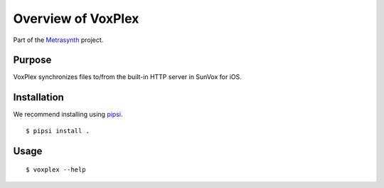 Overview of VoxPlex
===================

..  start-badges

|buildstatus| |docs|

.. |buildstatus| image:: https://img.shields.io/travis/metrasynth/voxplex.svg?style=flat
    :alt: build status
    :scale: 100%
    :target: https://travis-ci.org/metrasynth/voxplex

.. |docs| image:: https://readthedocs.org/projects/voxplex/badge/?version=latest
    :alt: Documentation Status
    :scale: 100%
    :target: https://voxplex.readthedocs.io/en/latest/?badge=latest

..  end-badges

Part of the Metrasynth_ project.

.. _Metrasynth: https://metrasynth.github.io/


Purpose
-------

VoxPlex synchronizes files to/from the built-in HTTP server in
SunVox for iOS.


Installation
------------

We recommend installing using pipsi_.

..  _pipsi:
    https://github.com/mitsuhiko/pipsi#readme

::

    $ pipsi install .


Usage
-----

::

    $ voxplex --help
